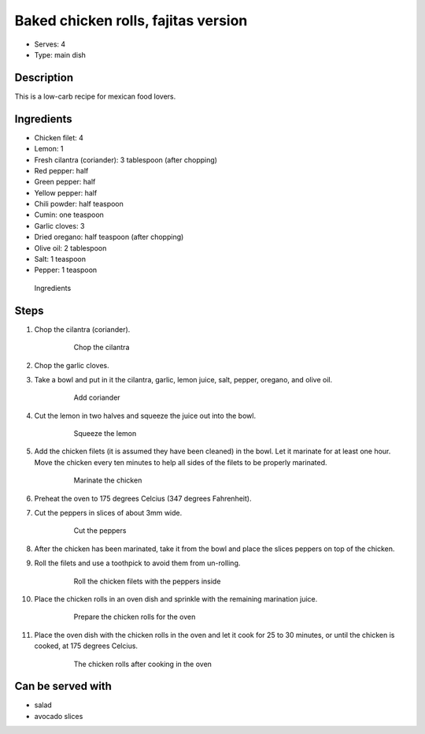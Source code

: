Baked chicken rolls, fajitas version
====================================

.. figure:: _static/chicken_rolls_baked_fajitas_version.jpg

- Serves: 4

- Type: main dish


Description
-----------
This is a low-carb recipe for mexican food lovers.


Ingredients
-----------

- Chicken filet: 4
- Lemon: 1
- Fresh cilantra (coriander): 3 tablespoon (after chopping)
- Red pepper: half
- Green pepper: half
- Yellow pepper: half
- Chili powder: half teaspoon
- Cumin: one teaspoon
- Garlic cloves: 3
- Dried oregano: half teaspoon (after chopping)
- Olive oil: 2 tablespoon
- Salt: 1 teaspoon
- Pepper: 1 teaspoon

.. figure:: _static/chicken_rolls_ingredients.jpg

    Ingredients

Steps
-----
#. Chop the cilantra (coriander).

    .. figure:: _static/chicken_rolls_cut_coriander.jpg

        Chop the cilantra

#. Chop the garlic cloves.
#. Take a bowl and put in it the cilantra, garlic, lemon juice, salt, pepper, oregano, and olive oil.

    .. figure:: _static/chicken_rolls_add_coriander.jpg

        Add coriander

#. Cut the lemon in two halves and squeeze the juice out into the bowl.

    .. figure:: _static/chicken_rolls_squeeze_lemon.jpg

        Squeeze the lemon

#. Add the chicken filets (it is assumed they have been cleaned) in the bowl. Let it marinate for at least one hour. Move the chicken every ten minutes to help all sides of the filets to be properly marinated.

    .. figure:: _static/chicken_rolls_marination.jpg

        Marinate the chicken

#. Preheat the oven to 175 degrees Celcius (347 degrees Fahrenheit).
#. Cut the peppers in slices of about 3mm wide.

    .. figure:: _static/chicken_rolls_cut_peppers.jpg

        Cut the peppers

#. After the chicken has been marinated, take it from the bowl and place the slices peppers on top of the chicken. 
#. Roll the filets and use a toothpick to avoid them from un-rolling.

     .. figure:: _static/chicken_rolls_cut_rolling.jpg

        Roll the chicken filets with the peppers inside


#. Place the chicken rolls in an oven dish and sprinkle with the remaining marination juice. 

     .. figure:: _static/chicken_rolls_before_oven.jpg

        Prepare the chicken rolls for the oven

#. Place the oven dish with the chicken rolls in the oven and let it cook for 25 to 30 minutes, or until the chicken is cooked, at 175 degrees Celcius.

     .. figure:: _static/chicken_rolls_after_oven.jpg

        The chicken rolls after cooking in the oven


Can be served with
------------------
- salad
- avocado slices


